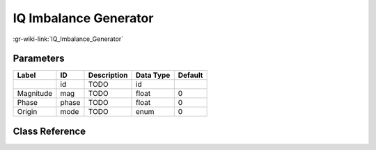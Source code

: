----------------------
IQ Imbalance Generator
----------------------

:gr-wiki-link:`IQ_Imbalance_Generator`

Parameters
**********

+-------------------------+-------------------------+-------------------------+-------------------------+-------------------------+
|Label                    |ID                       |Description              |Data Type                |Default                  |
+=========================+=========================+=========================+=========================+=========================+
|                         |id                       |TODO                     |id                       |                         |
+-------------------------+-------------------------+-------------------------+-------------------------+-------------------------+
|Magnitude                |mag                      |TODO                     |float                    |0                        |
+-------------------------+-------------------------+-------------------------+-------------------------+-------------------------+
|Phase                    |phase                    |TODO                     |float                    |0                        |
+-------------------------+-------------------------+-------------------------+-------------------------+-------------------------+
|Origin                   |mode                     |TODO                     |enum                     |0                        |
+-------------------------+-------------------------+-------------------------+-------------------------+-------------------------+

Class Reference
*******************

.. tabs::

   .. group-tab:: Python
      TODO

   .. group-tab:: C++

      .. doxygengroup:: block_channels_iqbal_gen
         :content-only:
         :undoc-members:
         :private-members:
         :members:


